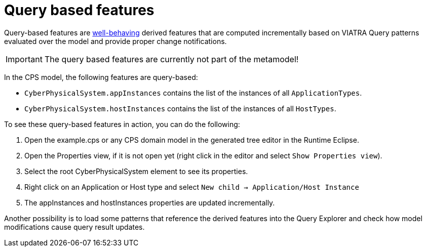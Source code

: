 # Query based features
ifdef::env-github,env-browser[:outfilesuffix: .adoc]
ifndef::rootdir[:rootdir: ./]
ifndef::source-highlighter[:source-highlighter: highlightjs]
ifndef::highlightjsdir[:highlightjsdir: {rootdir}/highlight.js]
ifndef::highlightjs-theme[:highlightjs-theme: tomorrow]
:imagesdir: {rootdir}/images
:experimental:
:icons: font

Query-based features are link:https://wiki.eclipse.org/VIATRA/Addon/Query_Based_Features#Well-behaving_structural_features[well-behaving] derived features that are computed incrementally based on VIATRA Query patterns evaluated over the model and provide proper change notifications.

IMPORTANT: The query based features are currently not part of the metamodel!

In the CPS model, the following features are query-based:

* `CyberPhysicalSystem.appInstances` contains the list of the instances of all `ApplicationTypes`.
* `CyberPhysicalSystem.hostInstances` contains the list of the instances of all `HostTypes`.

To see these query-based features in action, you can do the following:

1. Open the example.cps or any CPS domain model in the generated tree editor in the Runtime Eclipse.
2. Open the Properties view, if it is not open yet (right click in the editor and select `Show Properties view`).
3. Select the root CyberPhysicalSystem element to see its properties.
4. Right click on an Application or Host type and select `New child -> Application/Host Instance`
5. The appInstances and hostInstances properties are updated incrementally.

Another possibility is to load some patterns that reference the derived features into the Query Explorer and check how model modifications cause query result updates.
